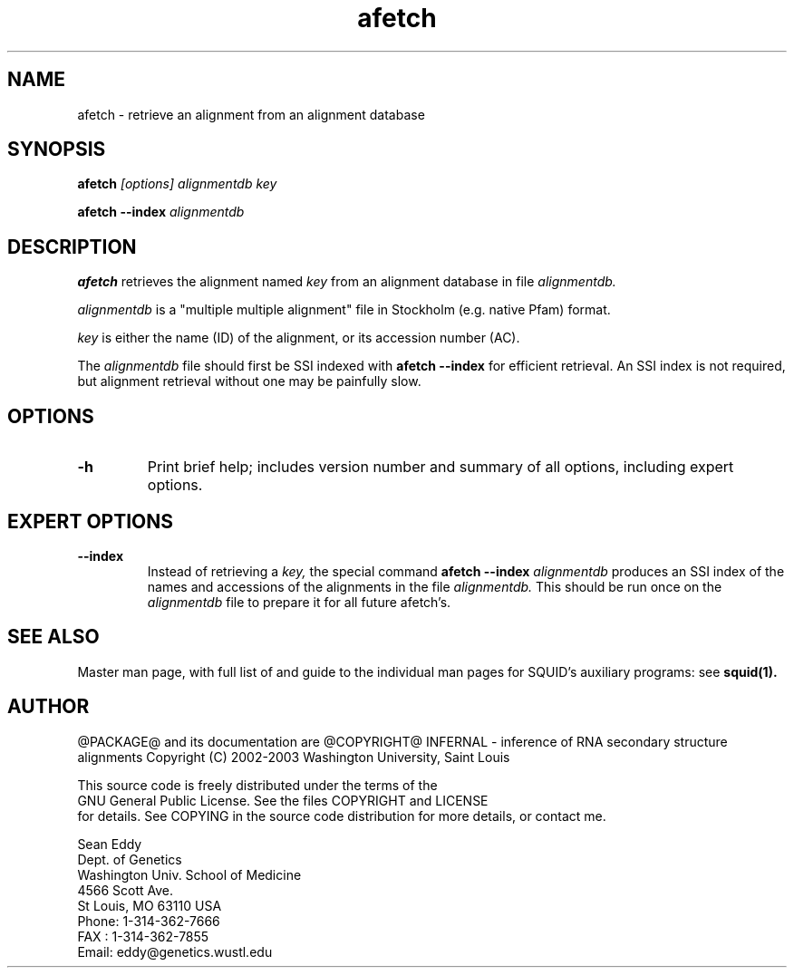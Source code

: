 .TH "afetch" 1 "@RELEASEDATE@" "@PACKAGE@ @RELEASE@" "@PACKAGE@ Manual"

.SH NAME
.TP 
afetch - retrieve an alignment from an alignment database 

.SH SYNOPSIS
.B afetch
.I [options]
.I alignmentdb
.I key

.PP
.B afetch --index
.I alignmentdb

.SH DESCRIPTION

.B afetch
retrieves the alignment named
.I key
from an alignment database in file
.I alignmentdb.

.PP 
.I alignmentdb 
is a "multiple multiple alignment" file in Stockholm (e.g. native
Pfam) format.

.PP
.I key 
is either the name (ID) of the alignment, or its accession
number (AC).

.PP
The 
.I alignmentdb
file should first be SSI indexed with
.B afetch --index
for efficient retrieval. An SSI index is
not required, but alignment retrieval without one may
be painfully slow.

.SH OPTIONS

.TP
.B -h
Print brief help; includes version number and summary of
all options, including expert options.

.SH EXPERT OPTIONS

.TP
.B --index
Instead of retrieving a
.I key,
the special command
.B afetch --index
.I alignmentdb
produces an SSI index of the names and accessions
of the alignments in 
the file 
.I alignmentdb. 
This should be run once on the 
.I alignmentdb
file to prepare it for all future afetch's.

.SH SEE ALSO

.PP
Master man page, with full list of and guide to the
individual man pages for SQUID's auxiliary programs: see
.B squid(1).

.SH AUTHOR

@PACKAGE@ and its documentation are @COPYRIGHT@
INFERNAL - inference of RNA secondary structure alignments
Copyright (C) 2002-2003 Washington University, Saint Louis 

    This source code is freely distributed under the terms of the
    GNU General Public License. See the files COPYRIGHT and LICENSE
    for details.
See COPYING in the source code distribution for more details, or contact me.

.nf
Sean Eddy
Dept. of Genetics
Washington Univ. School of Medicine
4566 Scott Ave.
St Louis, MO 63110 USA
Phone: 1-314-362-7666
FAX  : 1-314-362-7855
Email: eddy@genetics.wustl.edu
.fi


